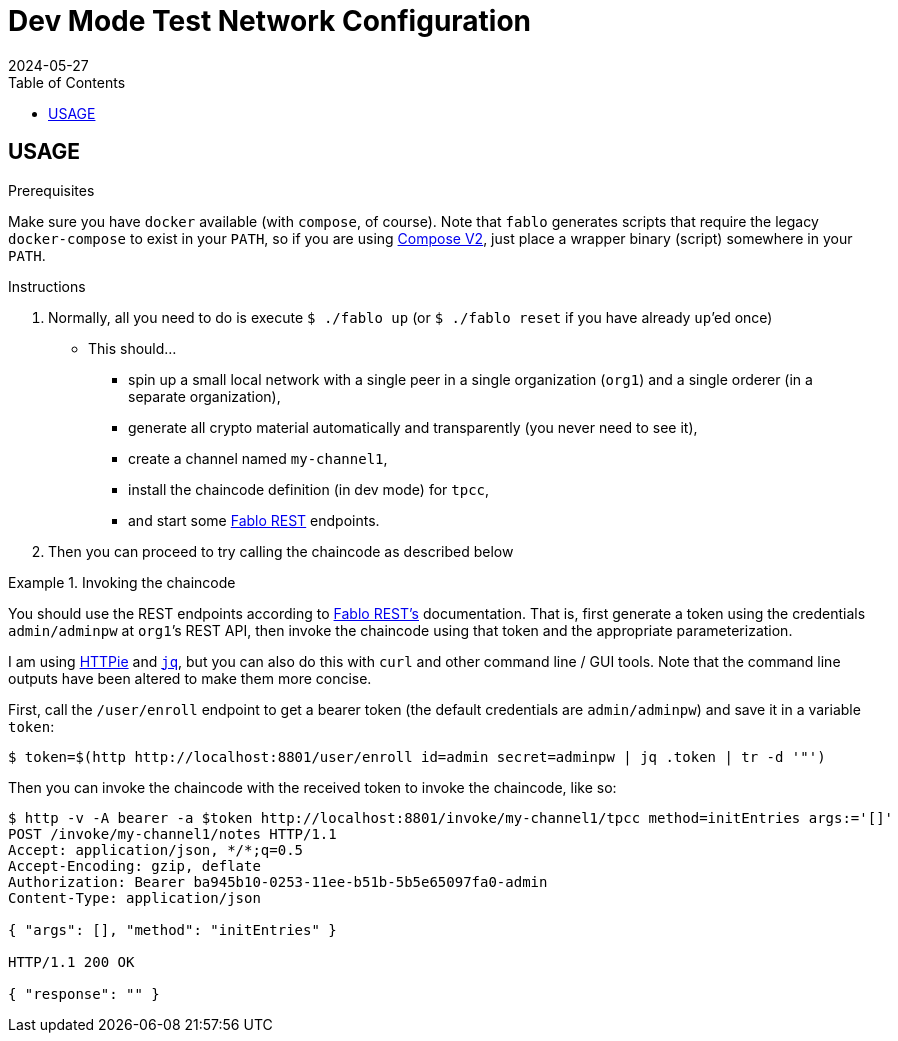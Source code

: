 = Dev Mode Test Network Configuration
2024-05-27
:toc:
ifdef::env-github[]
:tip-caption: :bulb:
:note-caption: :information_source:
:important-caption: :heavy_exclamation_mark:
:caution-caption: :fire:
:warning-caption: :warning:
endif::[]
:cc-name: tpcc

== USAGE

.Prerequisites
Make sure you have `docker` available (with `compose`, of course).
Note that `fablo` generates scripts that require the legacy `docker-compose` to exist in your `PATH`, so if you are using https://docs.docker.com/compose/migrate/[Compose V2], just place a wrapper binary (script) somewhere in your `PATH`.

.Instructions
. Normally, all you need to do is execute `$ ./fablo up` (or `$ ./fablo reset` if you have already ``up``’ed once)
** This should…
*** spin up a small local network with a single peer in a single organization (`org1`) and a single orderer (in a separate organization),
*** generate all crypto material automatically and transparently (you never need to see it),
*** create a channel named `my-channel1`,
*** install the chaincode definition (in dev mode) for `{cc-name}`,
*** and start some https://github.com/fablo-io/fablo-rest[Fablo REST] endpoints.
. Then you can proceed to try calling the chaincode as described below

.Invoking the chaincode
====
You should use the REST endpoints according to https://github.com/fablo-io/fablo-rest[Fablo REST’s] documentation.
That is, first generate a token using the credentials `admin/adminpw` at ``org1``’s REST API, then invoke the chaincode using that token and the appropriate parameterization.

I am using https://httpie.io/[HTTPie] and https://jqlang.github.io/jq/[`jq`], but you can also do this with `curl` and other command line / GUI tools.
Note that the command line outputs have been altered to make them more concise.

First, call the `/user/enroll` endpoint to get a bearer token (the default credentials are `admin/adminpw`) and save it in a variable `token`:

----
$ token=$(http http://localhost:8801/user/enroll id=admin secret=adminpw | jq .token | tr -d '"')
----

Then you can invoke the chaincode with the received token to invoke the chaincode, like so:

----
$ http -v -A bearer -a $token http://localhost:8801/invoke/my-channel1/tpcc method=initEntries args:='[]'
POST /invoke/my-channel1/notes HTTP/1.1
Accept: application/json, */*;q=0.5
Accept-Encoding: gzip, deflate
Authorization: Bearer ba945b10-0253-11ee-b51b-5b5e65097fa0-admin
Content-Type: application/json

{ "args": [], "method": "initEntries" }

HTTP/1.1 200 OK

{ "response": "" }
----
====
